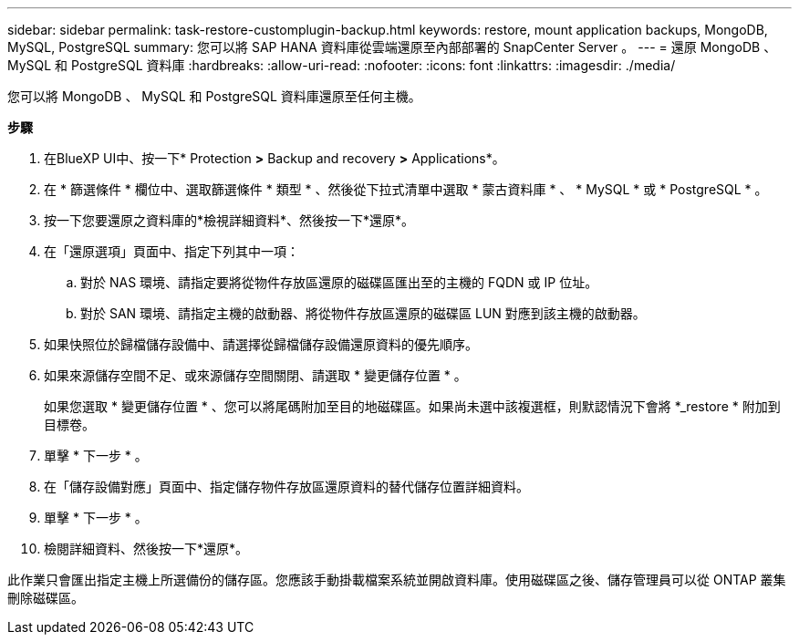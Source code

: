 ---
sidebar: sidebar 
permalink: task-restore-customplugin-backup.html 
keywords: restore, mount application backups, MongoDB, MySQL, PostgreSQL 
summary: 您可以將 SAP HANA 資料庫從雲端還原至內部部署的 SnapCenter Server 。 
---
= 還原 MongoDB 、 MySQL 和 PostgreSQL 資料庫
:hardbreaks:
:allow-uri-read: 
:nofooter: 
:icons: font
:linkattrs: 
:imagesdir: ./media/


[role="lead"]
您可以將 MongoDB 、 MySQL 和 PostgreSQL 資料庫還原至任何主機。

*步驟*

. 在BlueXP UI中、按一下* Protection *>* Backup and recovery *>* Applications*。
. 在 * 篩選條件 * 欄位中、選取篩選條件 * 類型 * 、然後從下拉式清單中選取 * 蒙古資料庫 * 、 * MySQL * 或 * PostgreSQL * 。
. 按一下您要還原之資料庫的*檢視詳細資料*、然後按一下*還原*。
. 在「還原選項」頁面中、指定下列其中一項：
+
.. 對於 NAS 環境、請指定要將從物件存放區還原的磁碟區匯出至的主機的 FQDN 或 IP 位址。
.. 對於 SAN 環境、請指定主機的啟動器、將從物件存放區還原的磁碟區 LUN 對應到該主機的啟動器。


. 如果快照位於歸檔儲存設備中、請選擇從歸檔儲存設備還原資料的優先順序。
. 如果來源儲存空間不足、或來源儲存空間關閉、請選取 * 變更儲存位置 * 。
+
如果您選取 * 變更儲存位置 * 、您可以將尾碼附加至目的地磁碟區。如果尚未選中該複選框，則默認情況下會將 *_restore * 附加到目標卷。

. 單擊 * 下一步 * 。
. 在「儲存設備對應」頁面中、指定儲存物件存放區還原資料的替代儲存位置詳細資料。
. 單擊 * 下一步 * 。
. 檢閱詳細資料、然後按一下*還原*。


此作業只會匯出指定主機上所選備份的儲存區。您應該手動掛載檔案系統並開啟資料庫。使用磁碟區之後、儲存管理員可以從 ONTAP 叢集刪除磁碟區。
